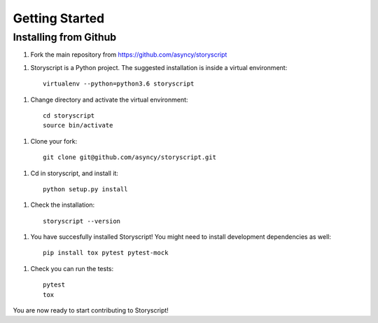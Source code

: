Getting Started
===============

Installing from Github
----------------------
1. Fork the main repository from https://github.com/asyncy/storyscript

1. Storyscript is a Python project. The suggested installation is inside a virtual environment::

    virtualenv --python=python3.6 storyscript

1. Change directory and activate the virtual environment::

    cd storyscript
    source bin/activate

1. Clone your fork::

    git clone git@github.com/asyncy/storyscript.git

1. Cd in storyscript, and install it::

    python setup.py install

1. Check the installation::

    storyscript --version

1. You have succesfully installed Storyscript! You might need to install development dependencies as well::

    pip install tox pytest pytest-mock

1. Check you can run the tests::

    pytest
    tox

You are now ready to start contributing to Storyscript!
